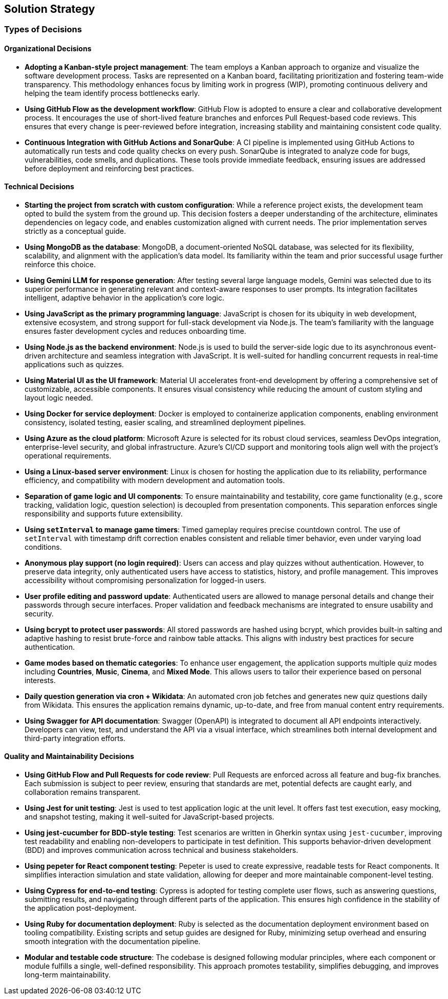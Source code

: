 [[section-solution-strategy]]
== Solution Strategy

=== Types of Decisions

==== Organizational Decisions

* **Adopting a Kanban-style project management**:  
  The team employs a Kanban approach to organize and visualize the software development process. Tasks are represented on a Kanban board, facilitating prioritization and fostering team-wide transparency. This methodology enhances focus by limiting work in progress (WIP), promoting continuous delivery and helping the team identify process bottlenecks early.

* **Using GitHub Flow as the development workflow**:  
  GitHub Flow is adopted to ensure a clear and collaborative development process. It encourages the use of short-lived feature branches and enforces Pull Request-based code reviews. This ensures that every change is peer-reviewed before integration, increasing stability and maintaining consistent code quality.

* **Continuous Integration with GitHub Actions and SonarQube**:  
  A CI pipeline is implemented using GitHub Actions to automatically run tests and code quality checks on every push. SonarQube is integrated to analyze code for bugs, vulnerabilities, code smells, and duplications. These tools provide immediate feedback, ensuring issues are addressed before deployment and reinforcing best practices.

==== Technical Decisions

* **Starting the project from scratch with custom configuration**:  
  While a reference project exists, the development team opted to build the system from the ground up. This decision fosters a deeper understanding of the architecture, eliminates dependencies on legacy code, and enables customization aligned with current needs. The prior implementation serves strictly as a conceptual guide.

* **Using MongoDB as the database**:  
  MongoDB, a document-oriented NoSQL database, was selected for its flexibility, scalability, and alignment with the application’s data model. Its familiarity within the team and prior successful usage further reinforce this choice.

* **Using Gemini LLM for response generation**:  
  After testing several large language models, Gemini was selected due to its superior performance in generating relevant and context-aware responses to user prompts. Its integration facilitates intelligent, adaptive behavior in the application’s core logic.

* **Using JavaScript as the primary programming language**:  
  JavaScript is chosen for its ubiquity in web development, extensive ecosystem, and strong support for full-stack development via Node.js. The team’s familiarity with the language ensures faster development cycles and reduces onboarding time.

* **Using Node.js as the backend environment**:  
  Node.js is used to build the server-side logic due to its asynchronous event-driven architecture and seamless integration with JavaScript. It is well-suited for handling concurrent requests in real-time applications such as quizzes.

* **Using Material UI as the UI framework**:  
  Material UI accelerates front-end development by offering a comprehensive set of customizable, accessible components. It ensures visual consistency while reducing the amount of custom styling and layout logic needed.

* **Using Docker for service deployment**:  
  Docker is employed to containerize application components, enabling environment consistency, isolated testing, easier scaling, and streamlined deployment pipelines.

* **Using Azure as the cloud platform**:  
  Microsoft Azure is selected for its robust cloud services, seamless DevOps integration, enterprise-level security, and global infrastructure. Azure’s CI/CD support and monitoring tools align well with the project’s operational requirements.

* **Using a Linux-based server environment**:  
  Linux is chosen for hosting the application due to its reliability, performance efficiency, and compatibility with modern development and automation tools.

* **Separation of game logic and UI components**:  
  To ensure maintainability and testability, core game functionality (e.g., score tracking, validation logic, question selection) is decoupled from presentation components. This separation enforces single responsibility and supports future extensibility.

* **Using `setInterval` to manage game timers**:  
  Timed gameplay requires precise countdown control. The use of `setInterval` with timestamp drift correction enables consistent and reliable timer behavior, even under varying load conditions.

* **Anonymous play support (no login required)**:  
  Users can access and play quizzes without authentication. However, to preserve data integrity, only authenticated users have access to statistics, history, and profile management. This improves accessibility without compromising personalization for logged-in users.

* **User profile editing and password update**:  
  Authenticated users are allowed to manage personal details and change their passwords through secure interfaces. Proper validation and feedback mechanisms are integrated to ensure usability and security.

* **Using bcrypt to protect user passwords**:  
  All stored passwords are hashed using bcrypt, which provides built-in salting and adaptive hashing to resist brute-force and rainbow table attacks. This aligns with industry best practices for secure authentication.

* **Game modes based on thematic categories**:  
  To enhance user engagement, the application supports multiple quiz modes including *Countries*, *Music*, *Cinema*, and *Mixed Mode*. This allows users to tailor their experience based on personal interests.

* **Daily question generation via cron + Wikidata**:  
  An automated cron job fetches and generates new quiz questions daily from Wikidata. This ensures the application remains dynamic, up-to-date, and free from manual content entry requirements.

* **Using Swagger for API documentation**:  
  Swagger (OpenAPI) is integrated to document all API endpoints interactively. Developers can view, test, and understand the API via a visual interface, which streamlines both internal development and third-party integration efforts.

==== Quality and Maintainability Decisions

* **Using GitHub Flow and Pull Requests for code review**:  
  Pull Requests are enforced across all feature and bug-fix branches. Each submission is subject to peer review, ensuring that standards are met, potential defects are caught early, and collaboration remains transparent.

* **Using Jest for unit testing**:  
  Jest is used to test application logic at the unit level. It offers fast test execution, easy mocking, and snapshot testing, making it well-suited for JavaScript-based projects.

* **Using jest-cucumber for BDD-style testing**:  
  Test scenarios are written in Gherkin syntax using `jest-cucumber`, improving test readability and enabling non-developers to participate in test definition. This supports behavior-driven development (BDD) and improves communication across technical and business stakeholders.

* **Using pepeter for React component testing**:  
  Pepeter is used to create expressive, readable tests for React components. It simplifies interaction simulation and state validation, allowing for deeper and more maintainable component-level testing.

* **Using Cypress for end-to-end testing**:  
  Cypress is adopted for testing complete user flows, such as answering questions, submitting results, and navigating through different parts of the application. This ensures high confidence in the stability of the application post-deployment.

* **Using Ruby for documentation deployment**:  
  Ruby is selected as the documentation deployment environment based on tooling compatibility. Existing scripts and setup guides are designed for Ruby, minimizing setup overhead and ensuring smooth integration with the documentation pipeline.

* **Modular and testable code structure**:  
  The codebase is designed following modular principles, where each component or module fulfills a single, well-defined responsibility. This approach promotes testability, simplifies debugging, and improves long-term maintainability.

